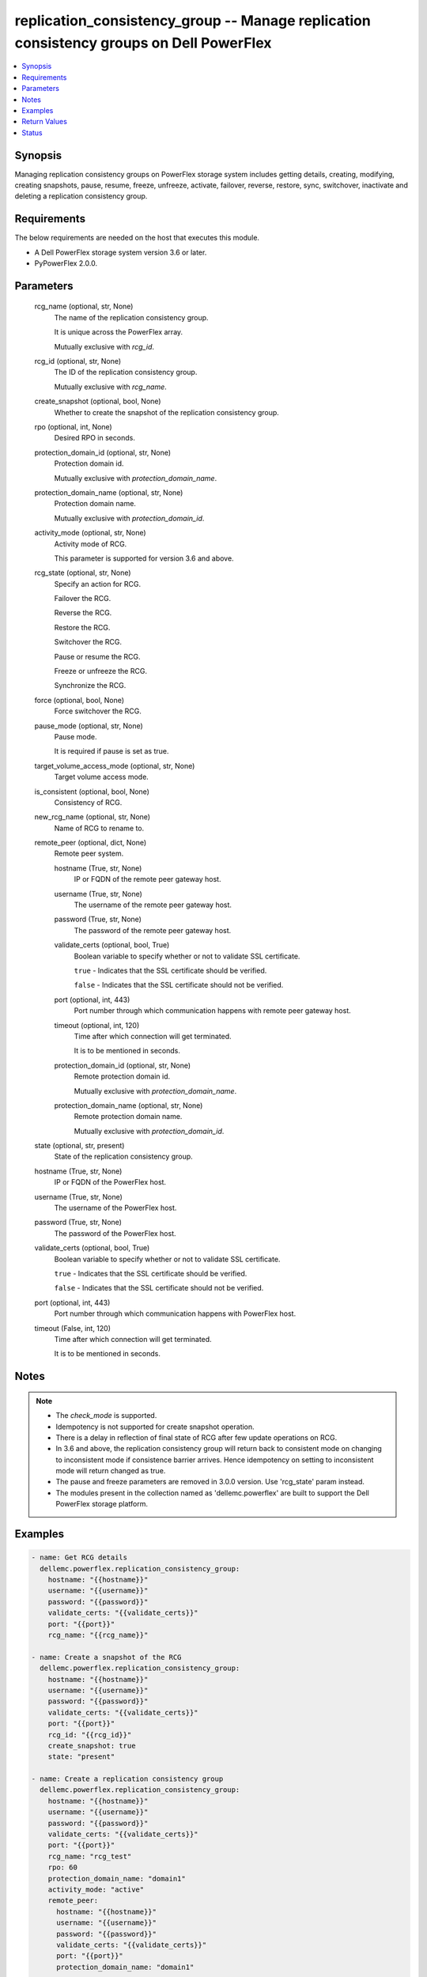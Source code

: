 .. _replication_consistency_group_module:


replication_consistency_group -- Manage replication consistency groups on Dell PowerFlex
========================================================================================

.. contents::
   :local:
   :depth: 1


Synopsis
--------

Managing replication consistency groups on PowerFlex storage system includes getting details, creating, modifying, creating snapshots, pause, resume, freeze, unfreeze, activate, failover, reverse, restore, sync, switchover, inactivate and deleting a replication consistency group.



Requirements
------------
The below requirements are needed on the host that executes this module.

- A Dell PowerFlex storage system version 3.6 or later.
- PyPowerFlex 2.0.0.



Parameters
----------

  rcg_name (optional, str, None)
    The name of the replication consistency group.

    It is unique across the PowerFlex array.

    Mutually exclusive with :emphasis:`rcg\_id`.


  rcg_id (optional, str, None)
    The ID of the replication consistency group.

    Mutually exclusive with :emphasis:`rcg\_name`.


  create_snapshot (optional, bool, None)
    Whether to create the snapshot of the replication consistency group.


  rpo (optional, int, None)
    Desired RPO in seconds.


  protection_domain_id (optional, str, None)
    Protection domain id.

    Mutually exclusive with :emphasis:`protection\_domain\_name`.


  protection_domain_name (optional, str, None)
    Protection domain name.

    Mutually exclusive with :emphasis:`protection\_domain\_id`.


  activity_mode (optional, str, None)
    Activity mode of RCG.

    This parameter is supported for version 3.6 and above.


  rcg_state (optional, str, None)
    Specify an action for RCG.

    Failover the RCG.

    Reverse the RCG.

    Restore the RCG.

    Switchover the RCG.

    Pause or resume the RCG.

    Freeze or unfreeze the RCG.

    Synchronize the RCG.


  force (optional, bool, None)
    Force switchover the RCG.


  pause_mode (optional, str, None)
    Pause mode.

    It is required if pause is set as true.


  target_volume_access_mode (optional, str, None)
    Target volume access mode.


  is_consistent (optional, bool, None)
    Consistency of RCG.


  new_rcg_name (optional, str, None)
    Name of RCG to rename to.


  remote_peer (optional, dict, None)
    Remote peer system.


    hostname (True, str, None)
      IP or FQDN of the remote peer gateway host.


    username (True, str, None)
      The username of the remote peer gateway host.


    password (True, str, None)
      The password of the remote peer gateway host.


    validate_certs (optional, bool, True)
      Boolean variable to specify whether or not to validate SSL certificate.

      :literal:`true` - Indicates that the SSL certificate should be verified.

      :literal:`false` - Indicates that the SSL certificate should not be verified.


    port (optional, int, 443)
      Port number through which communication happens with remote peer gateway host.


    timeout (optional, int, 120)
      Time after which connection will get terminated.

      It is to be mentioned in seconds.


    protection_domain_id (optional, str, None)
      Remote protection domain id.

      Mutually exclusive with :emphasis:`protection\_domain\_name`.


    protection_domain_name (optional, str, None)
      Remote protection domain name.

      Mutually exclusive with :emphasis:`protection\_domain\_id`.



  state (optional, str, present)
    State of the replication consistency group.


  hostname (True, str, None)
    IP or FQDN of the PowerFlex host.


  username (True, str, None)
    The username of the PowerFlex host.


  password (True, str, None)
    The password of the PowerFlex host.


  validate_certs (optional, bool, True)
    Boolean variable to specify whether or not to validate SSL certificate.

    :literal:`true` - Indicates that the SSL certificate should be verified.

    :literal:`false` - Indicates that the SSL certificate should not be verified.


  port (optional, int, 443)
    Port number through which communication happens with PowerFlex host.


  timeout (False, int, 120)
    Time after which connection will get terminated.

    It is to be mentioned in seconds.





Notes
-----

.. note::
   - The :emphasis:`check\_mode` is supported.
   - Idempotency is not supported for create snapshot operation.
   - There is a delay in reflection of final state of RCG after few update operations on RCG.
   - In 3.6 and above, the replication consistency group will return back to consistent mode on changing to inconsistent mode if consistence barrier arrives. Hence idempotency on setting to inconsistent mode will return changed as true.
   - The pause and freeze parameters are removed in 3.0.0 version. Use 'rcg\_state' param instead.
   - The modules present in the collection named as 'dellemc.powerflex' are built to support the Dell PowerFlex storage platform.




Examples
--------

.. code-block:: yaml+jinja

    

    - name: Get RCG details
      dellemc.powerflex.replication_consistency_group:
        hostname: "{{hostname}}"
        username: "{{username}}"
        password: "{{password}}"
        validate_certs: "{{validate_certs}}"
        port: "{{port}}"
        rcg_name: "{{rcg_name}}"

    - name: Create a snapshot of the RCG
      dellemc.powerflex.replication_consistency_group:
        hostname: "{{hostname}}"
        username: "{{username}}"
        password: "{{password}}"
        validate_certs: "{{validate_certs}}"
        port: "{{port}}"
        rcg_id: "{{rcg_id}}"
        create_snapshot: true
        state: "present"

    - name: Create a replication consistency group
      dellemc.powerflex.replication_consistency_group:
        hostname: "{{hostname}}"
        username: "{{username}}"
        password: "{{password}}"
        validate_certs: "{{validate_certs}}"
        port: "{{port}}"
        rcg_name: "rcg_test"
        rpo: 60
        protection_domain_name: "domain1"
        activity_mode: "active"
        remote_peer:
          hostname: "{{hostname}}"
          username: "{{username}}"
          password: "{{password}}"
          validate_certs: "{{validate_certs}}"
          port: "{{port}}"
          protection_domain_name: "domain1"

    - name: Modify replication consistency group
      dellemc.powerflex.replication_consistency_group:
        hostname: "{{hostname}}"
        username: "{{username}}"
        password: "{{password}}"
        validate_certs: "{{validate_certs}}"
        port: "{{port}}"
        rcg_name: "rcg_test"
        rpo: 60
        target_volume_access_mode: "ReadOnly"
        activity_mode: "Inactive"
        is_consistent: true

    - name: Rename replication consistency group
      dellemc.powerflex.replication_consistency_group:
        hostname: "{{hostname}}"
        username: "{{username}}"
        password: "{{password}}"
        validate_certs: "{{validate_certs}}"
        port: "{{port}}"
        rcg_name: "rcg_test"
        new_rcg_name: "rcg_test_rename"

    - name: Pause replication consistency group
      dellemc.powerflex.replication_consistency_group:
        hostname: "{{hostname}}"
        username: "{{username}}"
        password: "{{password}}"
        validate_certs: "{{validate_certs}}"
        port: "{{port}}"
        rcg_name: "rcg_test"
        rcg_state: "pause"
        pause_mode: "StopDataTransfer"

    - name: Resume replication consistency group
      dellemc.powerflex.replication_consistency_group:
        hostname: "{{hostname}}"
        username: "{{username}}"
        password: "{{password}}"
        validate_certs: "{{validate_certs}}"
        port: "{{port}}"
        rcg_name: "rcg_test"
        rcg_state: "resume"

    - name: Freeze replication consistency group
      dellemc.powerflex.replication_consistency_group:
        hostname: "{{hostname}}"
        username: "{{username}}"
        password: "{{password}}"
        validate_certs: "{{validate_certs}}"
        port: "{{port}}"
        rcg_name: "rcg_test"
        rcg_state: "freeze"

    - name: UnFreeze replication consistency group
      dellemc.powerflex.replication_consistency_group:
        hostname: "{{hostname}}"
        username: "{{username}}"
        password: "{{password}}"
        validate_certs: "{{validate_certs}}"
        port: "{{port}}"
        rcg_name: "rcg_test"
        rcg_state: "unfreeze"

    - name: Failover replication consistency group
      dellemc.powerflex.replication_consistency_group:
        hostname: "{{hostname}}"
        username: "{{username}}"
        password: "{{password}}"
        validate_certs: "{{validate_certs}}"
        port: "{{port}}"
        rcg_name: "rcg_test"
        rcg_state: "failover"

    - name: Reverse replication consistency group
      dellemc.powerflex.replication_consistency_group:
        hostname: "{{hostname}}"
        username: "{{username}}"
        password: "{{password}}"
        validate_certs: "{{validate_certs}}"
        port: "{{port}}"
        rcg_name: "rcg_test"
        rcg_state: "reverse"

    - name: Restore replication consistency group
      dellemc.powerflex.replication_consistency_group:
        hostname: "{{hostname}}"
        username: "{{username}}"
        password: "{{password}}"
        validate_certs: "{{validate_certs}}"
        port: "{{port}}"
        rcg_name: "rcg_test"
        rcg_state: "restore"

    - name: Switchover replication consistency group
      dellemc.powerflex.replication_consistency_group:
        hostname: "{{hostname}}"
        username: "{{username}}"
        password: "{{password}}"
        validate_certs: "{{validate_certs}}"
        port: "{{port}}"
        rcg_name: "rcg_test"
        rcg_state: "switchover"

    - name: Synchronize replication consistency group
      dellemc.powerflex.replication_consistency_group:
        hostname: "{{hostname}}"
        username: "{{username}}"
        password: "{{password}}"
        validate_certs: "{{validate_certs}}"
        port: "{{port}}"
        rcg_name: "rcg_test"
        rcg_state: "sync"

    - name: Delete replication consistency group
      dellemc.powerflex.replication_consistency_group:
        hostname: "{{hostname}}"
        username: "{{username}}"
        password: "{{password}}"
        validate_certs: "{{validate_certs}}"
        port: "{{port}}"
        rcg_name: "rcg_test"
        state: "absent"



Return Values
-------------

changed (always, bool, false)
  Whether or not the resource has changed.


replication_consistency_group_details (When replication consistency group exists, dict, {'protectionDomainId': 'b969400500000000', 'peerMdmId': '6c3d94f600000000', 'remoteId': '2130961a00000000', 'remoteMdmId': '0e7a082862fedf0f', 'currConsistMode': 'Consistent', 'freezeState': 'Unfrozen', 'lifetimeState': 'Normal', 'pauseMode': 'None', 'snapCreationInProgress': False, 'lastSnapGroupId': 'e58280b300000001', 'lastSnapCreationRc': 'SUCCESS', 'targetVolumeAccessMode': 'NoAccess', 'remoteProtectionDomainId': '4eeb304600000000', 'remoteProtectionDomainName': 'domain1', 'failoverType': 'None', 'failoverState': 'None', 'activeLocal': True, 'activeRemote': True, 'abstractState': 'Ok', 'localActivityState': 'Active', 'remoteActivityState': 'Active', 'inactiveReason': 11, 'rpoInSeconds': 30, 'replicationDirection': 'LocalToRemote', 'disasterRecoveryState': 'None', 'remoteDisasterRecoveryState': 'None', 'error': 65, 'name': 'test_rcg', 'type': 'User', 'id': 'aadc17d500000000'})
  Details of the replication consistency group.


  id (, str, )
    The ID of the replication consistency group.


  name (, str, )
    The name of the replication consistency group.


  protectionDomainId (, str, )
    The Protection Domain ID of the replication consistency group.


  peerMdmId (, str, )
    The ID of the peer MDM of the replication consistency group.


  remoteId (, str, )
    The ID of the remote replication consistency group.


  remoteMdmId (, str, )
    The ID of the remote MDM of the replication consistency group.


  currConsistMode (, str, )
    The current consistency mode of the replication consistency group.


  freezeState (, str, )
    The freeze state of the replication consistency group.


  lifetimeState (, str, )
    The Lifetime state of the replication consistency group.


  pauseMode (, str, )
    The Lifetime state of the replication consistency group.


  snapCreationInProgress (, bool, )
    Whether the process of snapshot creation of the replication consistency group is in progress or not.


  lastSnapGroupId (, str, )
    ID of the last snapshot of the replication consistency group.


  lastSnapCreationRc (, int, )
    The return code of the last snapshot of the replication consistency group.


  targetVolumeAccessMode (, str, )
    The access mode of the target volume of the replication consistency group.


  remoteProtectionDomainId (, str, )
    The ID of the remote Protection Domain.


  remoteProtectionDomainName (, str, )
    The Name of the remote Protection Domain.


  failoverType (, str, )
    The type of failover of the replication consistency group.


  failoverState (, str, )
    The state of failover of the replication consistency group.


  activeLocal (, bool, )
    Whether the local replication consistency group is active.


  activeRemote (, bool, )
    Whether the remote replication consistency group is active


  abstractState (, str, )
    The abstract state of the replication consistency group.


  localActivityState (, str, )
    The state of activity of the local replication consistency group.


  remoteActivityState (, str, )
    The state of activity of the remote replication consistency group..


  inactiveReason (, int, )
    The reason for the inactivity of the replication consistency group.


  rpoInSeconds (, int, )
    The RPO value of the replication consistency group in seconds.


  replicationDirection (, str, )
    The direction of the replication of the replication consistency group.


  disasterRecoveryState (, str, )
    The state of disaster recovery of the local replication consistency group.


  remoteDisasterRecoveryState (, str, )
    The state of disaster recovery of the remote replication consistency group.


  error (, int, )
    The error code of the replication consistency group.


  type (, str, )
    The type of the replication consistency group.






Status
------





Authors
~~~~~~~

- Trisha Datta (@Trisha-Datta) <ansible.team@dell.com>
- Jennifer John (@Jennifer-John) <ansible.team@dell.com>

